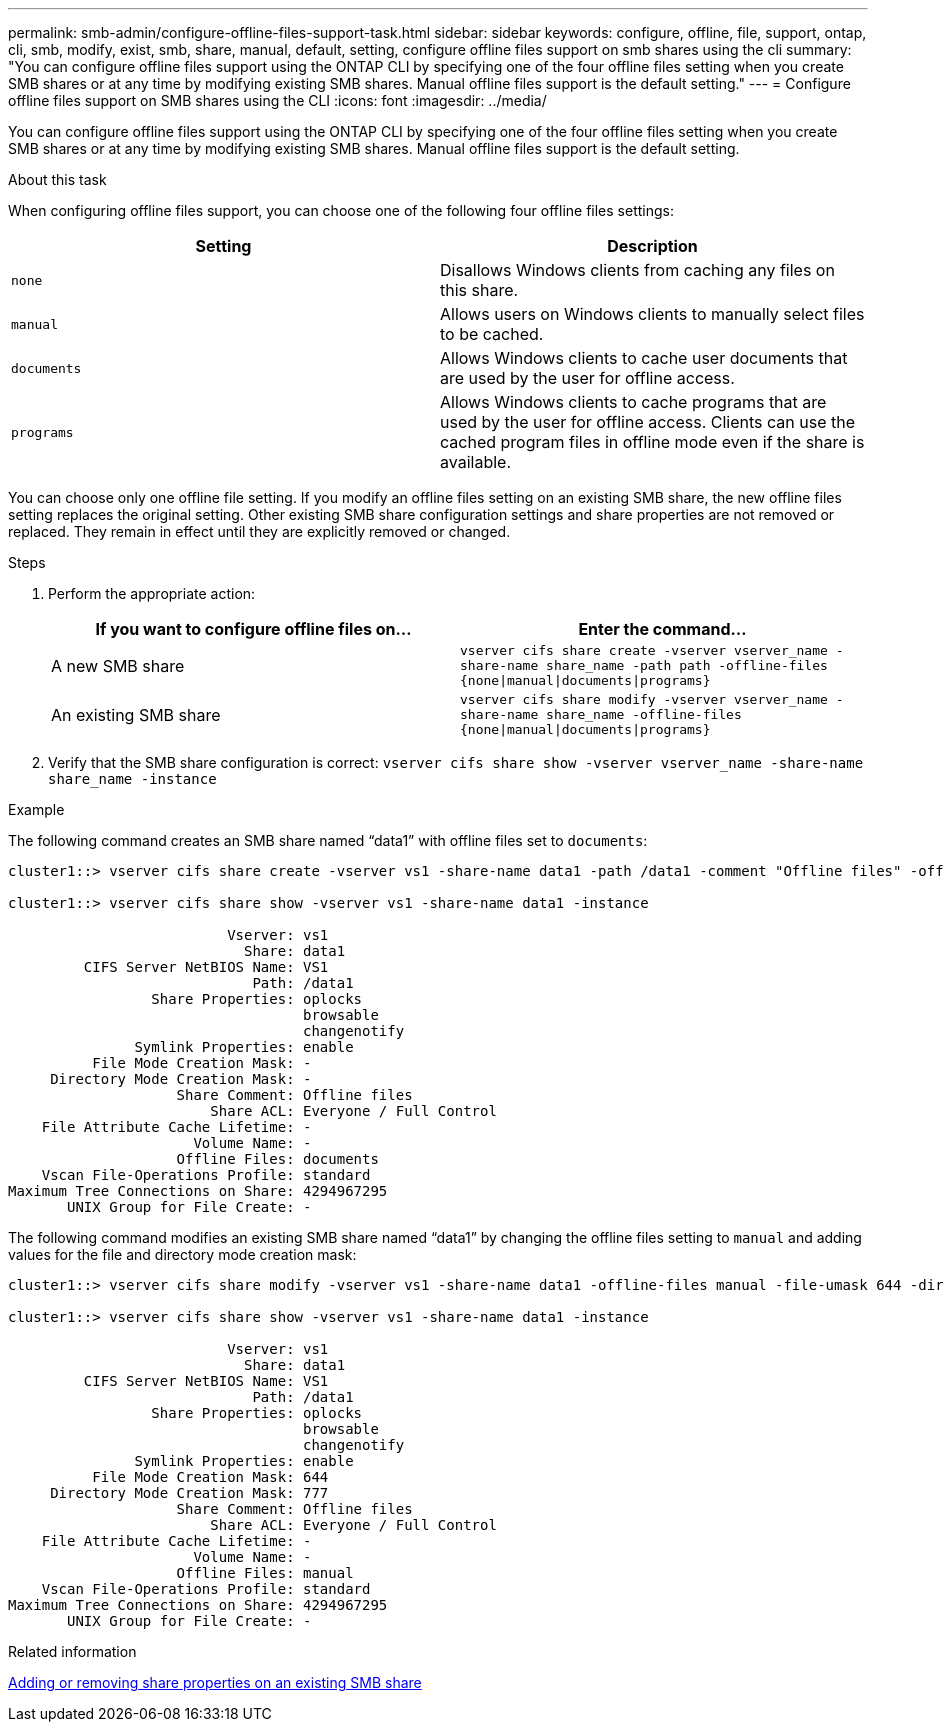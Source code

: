 ---
permalink: smb-admin/configure-offline-files-support-task.html
sidebar: sidebar
keywords: configure, offline, file, support, ontap, cli, smb, modify, exist, smb, share, manual, default, setting, configure offline files support on smb shares using the cli
summary: "You can configure offline files support using the ONTAP CLI by specifying one of the four offline files setting when you create SMB shares or at any time by modifying existing SMB shares. Manual offline files support is the default setting."
---
= Configure offline files support on SMB shares using the CLI
:icons: font
:imagesdir: ../media/

[.lead]
You can configure offline files support using the ONTAP CLI by specifying one of the four offline files setting when you create SMB shares or at any time by modifying existing SMB shares. Manual offline files support is the default setting.

.About this task

When configuring offline files support, you can choose one of the following four offline files settings:

[options="header"]
|===
| Setting| Description
a|
`none`
a|
Disallows Windows clients from caching any files on this share.
a|
`manual`
a|
Allows users on Windows clients to manually select files to be cached.
a|
`documents`
a|
Allows Windows clients to cache user documents that are used by the user for offline access.
a|
`programs`
a|
Allows Windows clients to cache programs that are used by the user for offline access. Clients can use the cached program files in offline mode even if the share is available.
|===
You can choose only one offline file setting. If you modify an offline files setting on an existing SMB share, the new offline files setting replaces the original setting. Other existing SMB share configuration settings and share properties are not removed or replaced. They remain in effect until they are explicitly removed or changed.

.Steps

. Perform the appropriate action:
+
[options="header"]
|===
| If you want to configure offline files on...| Enter the command...
a|
A new SMB share
a|
`vserver cifs share create -vserver vserver_name -share-name share_name -path path -offline-files {none\|manual\|documents\|programs}`
a|
An existing SMB share
a|
`vserver cifs share modify -vserver vserver_name -share-name share_name -offline-files {none\|manual\|documents\|programs}`
|===

. Verify that the SMB share configuration is correct: `vserver cifs share show -vserver vserver_name -share-name share_name -instance`

.Example

The following command creates an SMB share named "`data1`" with offline files set to `documents`:

----
cluster1::> vserver cifs share create -vserver vs1 -share-name data1 -path /data1 -comment "Offline files" -offline-files documents

cluster1::> vserver cifs share show -vserver vs1 -share-name data1 -instance

                          Vserver: vs1
                            Share: data1
         CIFS Server NetBIOS Name: VS1
                             Path: /data1
                 Share Properties: oplocks
                                   browsable
                                   changenotify
               Symlink Properties: enable
          File Mode Creation Mask: -
     Directory Mode Creation Mask: -
                    Share Comment: Offline files
                        Share ACL: Everyone / Full Control
    File Attribute Cache Lifetime: -
                      Volume Name: -
                    Offline Files: documents
    Vscan File-Operations Profile: standard
Maximum Tree Connections on Share: 4294967295
       UNIX Group for File Create: -
----

The following command modifies an existing SMB share named "`data1`" by changing the offline files setting to `manual` and adding values for the file and directory mode creation mask:

----
cluster1::> vserver cifs share modify -vserver vs1 -share-name data1 -offline-files manual -file-umask 644 -dir-umask 777

cluster1::> vserver cifs share show -vserver vs1 -share-name data1 -instance

                          Vserver: vs1
                            Share: data1
         CIFS Server NetBIOS Name: VS1
                             Path: /data1
                 Share Properties: oplocks
                                   browsable
                                   changenotify
               Symlink Properties: enable
          File Mode Creation Mask: 644
     Directory Mode Creation Mask: 777
                    Share Comment: Offline files
                        Share ACL: Everyone / Full Control
    File Attribute Cache Lifetime: -
                      Volume Name: -
                    Offline Files: manual
    Vscan File-Operations Profile: standard
Maximum Tree Connections on Share: 4294967295
       UNIX Group for File Create: -
----

.Related information

xref:add-remove-share-properties-existing-share-task.adoc[Adding or removing share properties on an existing SMB share]
